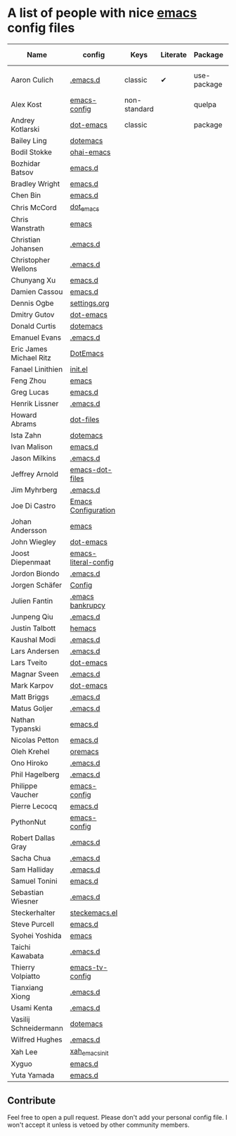 * A list of people with nice [[https://www.gnu.org/software/emacs/][emacs]] config files

| Name                    | config               | Keys         | Literate | Package     | Emacs version | Clonable | Highlights        |
|-------------------------+----------------------+--------------+----------+-------------+---------------+----------+-------------------|
| Aaron Culich            | [[https://github.com/aculich/.emacs.d][.emacs.d]]             | classic      | ✔        | use-package |            25 | ✔        | OSX, Latex, Scala |
|-------------------------+----------------------+--------------+----------+-------------+---------------+----------+-------------------|
| Alex Kost               | [[https://github.com/alezost/emacs-config][emacs-config]]         | non-standard |          | quelpa      |               | ✔        | Multiple systems  |
|-------------------------+----------------------+--------------+----------+-------------+---------------+----------+-------------------|
| Andrey Kotlarski        | [[https://github.com/m00natic/dot-emacs][dot-emacs]]            | classic      |          | package     |            23 |          |                   |
|-------------------------+----------------------+--------------+----------+-------------+---------------+----------+-------------------|
| Bailey Ling             | [[https://github.com/bling/dotemacs][dotemacs]]             |              |          |             |               |          |                   |
| Bodil Stokke            | [[https://github.com/bodil/ohai-emacs][ohai-emacs]]           |              |          |             |               |          |                   |
| Bozhidar Batsov         | [[https://github.com/bbatsov/emacs.d][emacs.d]]              |              |          |             |               |          |                   |
| Bradley Wright          | [[https://github.com/bradwright/emacs.d][emacs.d]]              |              |          |             |               |          |                   |
| Chen Bin                | [[https://github.com/redguardtoo/emacs.d][emacs.d]]              |              |          |             |               |          |                   |
| Chris McCord            | [[https://github.com/chrismccord/dot_emacs][dot_emacs]]            |              |          |             |               |          |                   |
| Chris Wanstrath         | [[https://github.com/defunkt/emacs][emacs]]                |              |          |             |               |          |                   |
| Christian Johansen      | [[https://github.com/cjohansen/.emacs.d][.emacs.d]]             |              |          |             |               |          |                   |
| Christopher Wellons     | [[https://github.com/skeeto/.emacs.d][.emacs.d]]             |              |          |             |               |          |                   |
| Chunyang Xu             | [[https://github.com/xuchunyang/emacs.d][emacs.d]]              |              |          |             |               |          |                   |
| Damien Cassou           | [[https://github.com/DamienCassou/emacs.d][emacs.d]]              |              |          |             |               |          |                   |
| Dennis Ogbe             | [[https://ogbe.net/emacsconfig.html][settings.org]]         |              |          |             |               |          |                   |
| Dmitry Gutov            | [[https://github.com/dgutov/dot-emacs][dot-emacs]]            |              |          |             |               |          |                   |
| Donald Curtis           | [[https://github.com/milkypostman/dotemacs][dotemacs]]             |              |          |             |               |          |                   |
| Emanuel Evans           | [[https://github.com/shosti/.emacs.d][.emacs.d]]             |              |          |             |               |          |                   |
| Eric James Michael Ritz | [[https://github.com/ejmr/DotEmacs][DotEmacs]]             |              |          |             |               |          |                   |
| Fanael Linithien        | [[https://github.com/Fanael/init.el][init.el]]              |              |          |             |               |          |                   |
| Feng Zhou               | [[https://github.com/zweifisch/dotfiles/tree/master/emacs][emacs]]                |              |          |             |               |          |                   |
| Greg Lucas              | [[https://github.com/glucas/emacs.d][emacs.d]]              |              |          |             |               |          |                   |
| Henrik Lissner          | [[https://github.com/hlissner/.emacs.d][.emacs.d]]             |              |          |             |               |          |                   |
| Howard Abrams           | [[https://github.com/howardabrams/dot-files][dot-files]]            |              |          |             |               |          |                   |
| Ista Zahn               | [[https://github.com/izahn/dotemacs][dotemacs]]             |              |          |             |               |          |                   |
| Ivan Malison            | [[https://github.com/IvanMalison/dotfiles/tree/master/dotfiles/emacs.d][emacs.d]]              |              |          |             |               |          |                   |
| Jason Milkins           | [[https://github.com/ocodo/.emacs.d][.emacs.d]]             |              |          |             |               |          |                   |
| Jeffrey Arnold          | [[https://github.com/jrnold/emacs-dot-files][emacs-dot-files]]      |              |          |             |               |          |                   |
| Jim Myhrberg            | [[https://github.com/jimeh/.emacs.d][.emacs.d]]             |              |          |             |               |          |                   |
| Joe Di Castro           | [[https://github.com/joedicastro/dotfiles/tree/master/emacs/.emacs.d][Emacs Configuration]]  |              |          |             |               |          |                   |
| Johan Andersson         | [[https://github.com/rejeep/emacs][emacs]]                |              |          |             |               |          |                   |
| John Wiegley            | [[https://github.com/jwiegley/dot-emacs][dot-emacs]]            |              |          |             |               |          |                   |
| Joost Diepenmaat        | [[https://github.com/joodie/emacs-literal-config][emacs-literal-config]] |              |          |             |               |          |                   |
| Jordon Biondo           | [[https://github.com/jordonbiondo/.emacs.d][.emacs.d]]             |              |          |             |               |          |                   |
| Jorgen Schäfer          | [[https://github.com/jorgenschaefer/Config][Config]]               |              |          |             |               |          |                   |
| Julien Fantin           | [[https://github.com/julienfantin/.emacs.d][.emacs bankrupcy]]     |              |          |             |               |          |                   |
| Junpeng Qiu             | [[https://github.com/cute-jumper/.emacs.d][.emacs.d]]             |              |          |             |               |          |                   |
| Justin Talbott          | [[https://github.com/waymondo/hemacs][hemacs]]               |              |          |             |               |          |                   |
| Kaushal Modi            | [[https://github.com/kaushalmodi/.emacs.d][.emacs.d]]             |              |          |             |               |          |                   |
| Lars Andersen           | [[https://github.com/expez/.emacs.d][.emacs.d]]             |              |          |             |               |          |                   |
| Lars Tveito             | [[https://github.com/larstvei/dot-emacs][dot-emacs]]            |              |          |             |               |          |                   |
| Magnar Sveen            | [[https://github.com/magnars/.emacs.d][.emacs.d]]             |              |          |             |               |          |                   |
| Mark Karpov             | [[https://github.com/mrkkrp/dot-emacs][dot-emacs]]            |              |          |             |               |          |                   |
| Matt Briggs             | [[https://github.com/mbriggs/.emacs.d][.emacs.d]]             |              |          |             |               |          |                   |
| Matus Goljer            | [[https://github.com/Fuco1/.emacs.d][.emacs.d]]             |              |          |             |               |          |                   |
| Nathan Typanski         | [[https://github.com/nathantypanski/emacs.d][emacs.d]]              |              |          |             |               |          |                   |
| Nicolas Petton          | [[https://github.com/NicolasPetton/emacs.d][emacs.d]]              |              |          |             |               |          |                   |
| Oleh Krehel             | [[https://github.com/abo-abo/oremacs][oremacs]]              |              |          |             |               |          |                   |
| Ono Hiroko              | [[https://github.com/kuanyui/.emacs.d][.emacs.d]]             |              |          |             |               |          |                   |
| Phil Hagelberg          | [[https://github.com/technomancy/dotfiles/tree/master/.emacs.d][.emacs.d]]             |              |          |             |               |          |                   |
| Philippe Vaucher        | [[https://github.com/Silex/emacs-config][emacs-config]]         |              |          |             |               |          |                   |
| Pierre Lecocq           | [[https://github.com/pierre-lecocq/emacs.d][emacs.d]]              |              |          |             |               |          |                   |
| PythonNut               | [[https://github.com/PythonNut/emacs-config][emacs-config]]         |              |          |             |               |          |                   |
| Robert Dallas Gray      | [[https://github.com/rdallasgray/.emacs.d][.emacs.d]]             |              |          |             |               |          |                   |
| Sacha Chua              | [[https://github.com/sachac/.emacs.d][.emacs.d]]             |              |          |             |               |          |                   |
| Sam Halliday            | [[https://github.com/fommil/dotfiles/tree/master/.emacs.d][.emacs.d]]             |              |          |             |               |          |                   |
| Samuel Tonini           | [[https://github.com/tonini/emacs.d][emacs.d]]              |              |          |             |               |          |                   |
| Sebastian Wiesner       | [[https://github.com/lunaryorn/.emacs.d][.emacs.d]]             |              |          |             |               |          |                   |
| Steckerhalter           | [[https://github.com/steckerhalter/steckemacs.el][steckemacs.el]]        |              |          |             |               |          |                   |
| Steve Purcell           | [[https://github.com/purcell/emacs.d][emacs.d]]              |              |          |             |               |          |                   |
| Syohei Yoshida          | [[https://github.com/syohex/dot_files/tree/master/emacs][emacs]]                |              |          |             |               |          |                   |
| Taichi Kawabata         | [[https://github.com/kawabata/dotfiles/tree/master/.emacs.d][.emacs.d]]             |              |          |             |               |          |                   |
| Thierry Volpiatto       | [[https://github.com/thierryvolpiatto/emacs-tv-config][emacs-tv-config]]      |              |          |             |               |          |                   |
| Tianxiang Xiong         | [[https://github.com/xiongtx/.emacs.d][.emacs.d]]             |              |          |             |               |          |                   |
| Usami Kenta             | [[https://github.com/zonuexe/dotfiles/tree/master/.emacs.d][.emacs.d]]             |              |          |             |               |          |                   |
| Vasilij Schneidermann   | [[https://github.com/wasamasa/dotemacs][dotemacs]]             |              |          |             |               |          |                   |
| Wilfred Hughes          | [[https://github.com/Wilfred/.emacs.d][.emacs.d]]             |              |          |             |               |          |                   |
| Xah Lee                 | [[https://github.com/xahlee/xah_emacs_init][xah_emacs_init]]       |              |          |             |               |          |                   |
| Xyguo                   | [[https://github.com/xyguo/emacs.d][emacs.d]]              |              |          |             |               |          |                   |
| Yuta Yamada             | [[https://github.com/yuutayamada/emacs.d][emacs.d]]              |              |          |             |               |          |                   |

** Contribute
   Feel free to open a pull request.
   Please don't add your personal config file. I won't accept it unless is vetoed by other community members.
